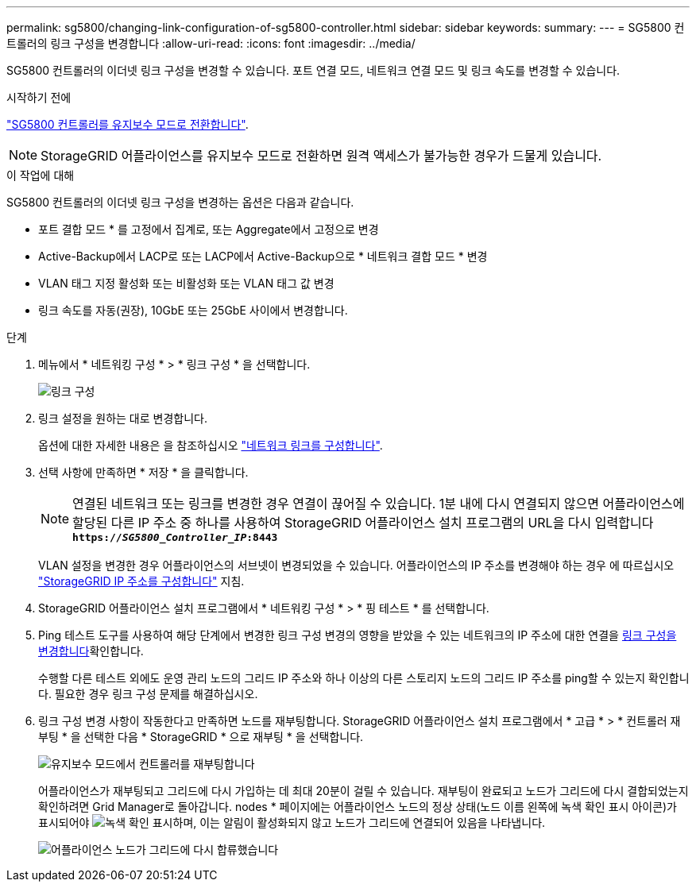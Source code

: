 ---
permalink: sg5800/changing-link-configuration-of-sg5800-controller.html 
sidebar: sidebar 
keywords:  
summary:  
---
= SG5800 컨트롤러의 링크 구성을 변경합니다
:allow-uri-read: 
:icons: font
:imagesdir: ../media/


[role="lead"]
SG5800 컨트롤러의 이더넷 링크 구성을 변경할 수 있습니다. 포트 연결 모드, 네트워크 연결 모드 및 링크 속도를 변경할 수 있습니다.

.시작하기 전에
link:../commonhardware/placing-appliance-into-maintenance-mode.html["SG5800 컨트롤러를 유지보수 모드로 전환합니다"].


NOTE: StorageGRID 어플라이언스를 유지보수 모드로 전환하면 원격 액세스가 불가능한 경우가 드물게 있습니다.

.이 작업에 대해
SG5800 컨트롤러의 이더넷 링크 구성을 변경하는 옵션은 다음과 같습니다.

* 포트 결합 모드 * 를 고정에서 집계로, 또는 Aggregate에서 고정으로 변경
* Active-Backup에서 LACP로 또는 LACP에서 Active-Backup으로 * 네트워크 결합 모드 * 변경
* VLAN 태그 지정 활성화 또는 비활성화 또는 VLAN 태그 값 변경
* 링크 속도를 자동(권장), 10GbE 또는 25GbE 사이에서 변경합니다.


.단계
. 메뉴에서 * 네트워킹 구성 * > * 링크 구성 * 을 선택합니다.
+
image::../media/link_configuration_option.gif[링크 구성]

. [[CHANGE_LINK_CONFIGURATION_sg5800, START=2]] 링크 설정을 원하는 대로 변경합니다.
+
옵션에 대한 자세한 내용은 을 참조하십시오 link:../installconfig/configuring-network-links.html["네트워크 링크를 구성합니다"].

. 선택 사항에 만족하면 * 저장 * 을 클릭합니다.
+

NOTE: 연결된 네트워크 또는 링크를 변경한 경우 연결이 끊어질 수 있습니다. 1분 내에 다시 연결되지 않으면 어플라이언스에 할당된 다른 IP 주소 중 하나를 사용하여 StorageGRID 어플라이언스 설치 프로그램의 URL을 다시 입력합니다
`*https://_SG5800_Controller_IP_:8443*`

+
VLAN 설정을 변경한 경우 어플라이언스의 서브넷이 변경되었을 수 있습니다. 어플라이언스의 IP 주소를 변경해야 하는 경우 에 따르십시오 link:../installconfig/setting-ip-configuration.html["StorageGRID IP 주소를 구성합니다"] 지침.

. StorageGRID 어플라이언스 설치 프로그램에서 * 네트워킹 구성 * > * 핑 테스트 * 를 선택합니다.
. Ping 테스트 도구를 사용하여 해당 단계에서 변경한 링크 구성 변경의 영향을 받았을 수 있는 네트워크의 IP 주소에 대한 연결을 <<change_link_configuration_sg5800,링크 구성을 변경합니다>>확인합니다.
+
수행할 다른 테스트 외에도 운영 관리 노드의 그리드 IP 주소와 하나 이상의 다른 스토리지 노드의 그리드 IP 주소를 ping할 수 있는지 확인합니다. 필요한 경우 링크 구성 문제를 해결하십시오.

. 링크 구성 변경 사항이 작동한다고 만족하면 노드를 재부팅합니다. StorageGRID 어플라이언스 설치 프로그램에서 * 고급 * > * 컨트롤러 재부팅 * 을 선택한 다음 * StorageGRID * 으로 재부팅 * 을 선택합니다.
+
image::../media/reboot_controller_from_maintenance_mode.png[유지보수 모드에서 컨트롤러를 재부팅합니다]

+
어플라이언스가 재부팅되고 그리드에 다시 가입하는 데 최대 20분이 걸릴 수 있습니다. 재부팅이 완료되고 노드가 그리드에 다시 결합되었는지 확인하려면 Grid Manager로 돌아갑니다. nodes * 페이지에는 어플라이언스 노드의 정상 상태(노드 이름 왼쪽에 녹색 확인 표시 아이콘)가 표시되어야 image:../media/icon_alert_green_checkmark.png["녹색 확인 표시"]하며, 이는 알림이 활성화되지 않고 노드가 그리드에 연결되어 있음을 나타냅니다.

+
image::../media/nodes_menu.png[어플라이언스 노드가 그리드에 다시 합류했습니다]


